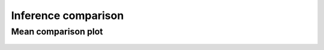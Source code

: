 Inference comparison
-----------------------------

Mean comparison plot
~~~~~~~~~~~~~~~~~~~~

.. figure:: {{data["meanperformancepath"]}}
    :name: {{data["reportname"][0]}}_performance_comparison
    :alt: Performance comparison
    :align: center

